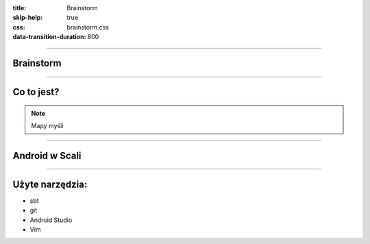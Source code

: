 :title: Brainstorm
:skip-help: true
:css: brainstorm.css
:data-transition-duration: 800

----

.. figure:: main_icon.png

Brainstorm
==========

----

Co to jest?
===========

.. .. Miejsce na screena

.. note::
    Mapy myśli
    
----

Android w Scali
===============

----

Użyte narzędzia:
================

* sbt

* git

* Android Studio

* Vim

